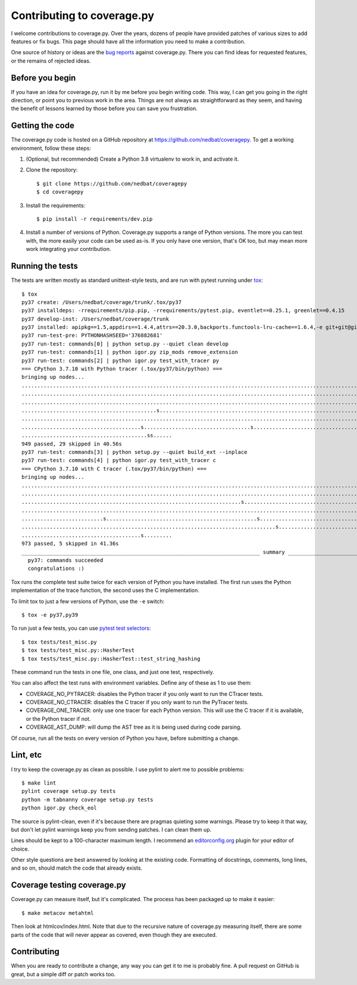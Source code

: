 .. Licensed under the Apache License: http://www.apache.org/licenses/LICENSE-2.0
.. For details: https://github.com/nedbat/coveragepy/blob/master/NOTICE.txt

.. _contributing:

===========================
Contributing to coverage.py
===========================

.. highlight:: console

I welcome contributions to coverage.py.  Over the years, dozens of people have
provided patches of various sizes to add features or fix bugs.  This page
should have all the information you need to make a contribution.

One source of history or ideas are the `bug reports`_ against coverage.py.
There you can find ideas for requested features, or the remains of rejected
ideas.

.. _bug reports: https://github.com/nedbat/coveragepy/issues


Before you begin
----------------

If you have an idea for coverage.py, run it by me before you begin writing
code.  This way, I can get you going in the right direction, or point you to
previous work in the area.  Things are not always as straightforward as they
seem, and having the benefit of lessons learned by those before you can save
you frustration.


Getting the code
----------------

The coverage.py code is hosted on a GitHub repository at
https://github.com/nedbat/coveragepy.  To get a working environment, follow
these steps:

#.  (Optional, but recommended) Create a Python 3.8 virtualenv to work in,
    and activate it.

#.  Clone the repository::

    $ git clone https://github.com/nedbat/coveragepy
    $ cd coveragepy

#.  Install the requirements::

    $ pip install -r requirements/dev.pip

#.  Install a number of versions of Python.  Coverage.py supports a range
    of Python versions.  The more you can test with, the more easily your code
    can be used as-is.  If you only have one version, that's OK too, but may
    mean more work integrating your contribution.


Running the tests
-----------------

The tests are written mostly as standard unittest-style tests, and are run with
pytest running under `tox`_::

    $ tox
    py37 create: /Users/nedbat/coverage/trunk/.tox/py37
    py37 installdeps: -rrequirements/pip.pip, -rrequirements/pytest.pip, eventlet==0.25.1, greenlet==0.4.15
    py37 develop-inst: /Users/nedbat/coverage/trunk
    py37 installed: apipkg==1.5,appdirs==1.4.4,attrs==20.3.0,backports.functools-lru-cache==1.6.4,-e git+git@github.com:nedbat/coveragepy.git@36ef0e03c0439159c2245d38de70734fa08cddb4#egg=coverage,decorator==5.0.7,distlib==0.3.1,dnspython==2.1.0,eventlet==0.25.1,execnet==1.8.0,filelock==3.0.12,flaky==3.7.0,future==0.18.2,greenlet==0.4.15,hypothesis==6.10.1,importlib-metadata==4.0.1,iniconfig==1.1.1,monotonic==1.6,packaging==20.9,pluggy==0.13.1,py==1.10.0,PyContracts @ git+https://github.com/slorg1/contracts@c5a6da27d4dc9985f68e574d20d86000880919c3,pyparsing==2.4.7,pytest==6.2.3,pytest-forked==1.3.0,pytest-xdist==2.2.1,qualname==0.1.0,six==1.15.0,sortedcontainers==2.3.0,toml==0.10.2,typing-extensions==3.10.0.0,virtualenv==20.4.4,zipp==3.4.1
    py37 run-test-pre: PYTHONHASHSEED='376882681'
    py37 run-test: commands[0] | python setup.py --quiet clean develop
    py37 run-test: commands[1] | python igor.py zip_mods remove_extension
    py37 run-test: commands[2] | python igor.py test_with_tracer py
    === CPython 3.7.10 with Python tracer (.tox/py37/bin/python) ===
    bringing up nodes...
    ........................................................................................................................................................... [ 15%]
    ........................................................................................................................................................... [ 31%]
    ...........................................................................................................................................s............... [ 47%]
    ...........................................s...................................................................................sss.sssssssssssssssssss..... [ 63%]
    ........................................................................................................................................................s.. [ 79%]
    ......................................s..................................s................................................................................. [ 95%]
    ........................................ss......                                                                                                            [100%]
    949 passed, 29 skipped in 40.56s
    py37 run-test: commands[3] | python setup.py --quiet build_ext --inplace
    py37 run-test: commands[4] | python igor.py test_with_tracer c
    === CPython 3.7.10 with C tracer (.tox/py37/bin/python) ===
    bringing up nodes...
    ........................................................................................................................................................... [ 15%]
    ........................................................................................................................................................... [ 31%]
    ......................................................................s.................................................................................... [ 47%]
    ........................................................................................................................................................... [ 63%]
    ..........................s................................................s............................................................................... [ 79%]
    .................................................................................s......................................................................... [ 95%]
    ......................................s.........                                                                                                            [100%]
    973 passed, 5 skipped in 41.36s
    ____________________________________________________________________________ summary _____________________________________________________________________________
      py37: commands succeeded
      congratulations :)

Tox runs the complete test suite twice for each version of Python you have
installed.  The first run uses the Python implementation of the trace function,
the second uses the C implementation.

To limit tox to just a few versions of Python, use the ``-e`` switch::

    $ tox -e py37,py39

To run just a few tests, you can use `pytest test selectors`_::

    $ tox tests/test_misc.py
    $ tox tests/test_misc.py::HasherTest
    $ tox tests/test_misc.py::HasherTest::test_string_hashing

These command run the tests in one file, one class, and just one test,
respectively.

You can also affect the test runs with environment variables. Define any of
these as 1 to use them:

- COVERAGE_NO_PYTRACER: disables the Python tracer if you only want to run the
  CTracer tests.

- COVERAGE_NO_CTRACER: disables the C tracer if you only want to run the
  PyTracer tests.

- COVERAGE_ONE_TRACER: only use one tracer for each Python version.  This will
  use the C tracer if it is available, or the Python tracer if not.

- COVERAGE_AST_DUMP: will dump the AST tree as it is being used during code
  parsing.


Of course, run all the tests on every version of Python you have, before
submitting a change.

.. _pytest test selectors: http://doc.pytest.org/en/stable/usage.html#specifying-tests-selecting-tests


Lint, etc
---------

I try to keep the coverage.py as clean as possible.  I use pylint to alert me
to possible problems::

    $ make lint
    pylint coverage setup.py tests
    python -m tabnanny coverage setup.py tests
    python igor.py check_eol

The source is pylint-clean, even if it's because there are pragmas quieting
some warnings.  Please try to keep it that way, but don't let pylint warnings
keep you from sending patches.  I can clean them up.

Lines should be kept to a 100-character maximum length.  I recommend an
`editorconfig.org`_ plugin for your editor of choice.

Other style questions are best answered by looking at the existing code.
Formatting of docstrings, comments, long lines, and so on, should match the
code that already exists.


Coverage testing coverage.py
----------------------------

Coverage.py can measure itself, but it's complicated.  The process has been
packaged up to make it easier::

    $ make metacov metahtml

Then look at htmlcov/index.html.  Note that due to the recursive nature of
coverage.py measuring itself, there are some parts of the code that will never
appear as covered, even though they are executed.


Contributing
------------

When you are ready to contribute a change, any way you can get it to me is
probably fine.  A pull request on GitHub is great, but a simple diff or
patch works too.


.. _editorconfig.org: http://editorconfig.org
.. _tox: https://tox.readthedocs.io/
